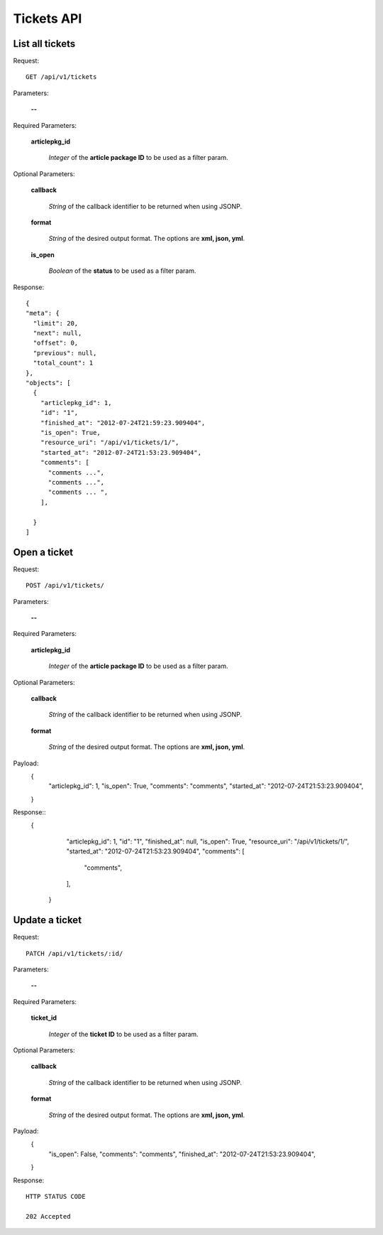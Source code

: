 Tickets API
============

List all tickets
-----------------

Request::

  GET /api/v1/tickets

Parameters:

  **--**

Required Parameters:

  **articlepkg_id**

    *Integer* of the **article package ID** to be used as a filter param.

Optional Parameters:

  **callback**

    *String* of the callback identifier to be returned when using JSONP.

  **format**

    *String* of the desired output format. The options are **xml, json,
    yml**.

  **is_open**

    *Boolean* of the **status** to be used as a filter param.

  

Response::

  {
  "meta": {
    "limit": 20,
    "next": null,
    "offset": 0,
    "previous": null,
    "total_count": 1
  },
  "objects": [
    {
      "articlepkg_id": 1,
      "id": "1",
      "finished_at": "2012-07-24T21:59:23.909404",
      "is_open": True,
      "resource_uri": "/api/v1/tickets/1/",
      "started_at": "2012-07-24T21:53:23.909404",
      "comments": [
        "comments ...",
        "comments ...",
        "comments ... ",
      ],
      
    }
  ]


Open a ticket
-------------

Request::

  POST /api/v1/tickets/

Parameters:

  **--**

Required Parameters:

  **articlepkg_id**

    *Integer* of the **article package ID** to be used as a filter param.

Optional Parameters:

  **callback**

    *String* of the callback identifier to be returned when using JSONP.

  **format**

    *String* of the desired output format. The options are **xml, json,
    yml**.

Payload:
  {
      "articlepkg_id": 1,
      "is_open": True,
      "comments": "comments",
      "started_at": "2012-07-24T21:53:23.909404",
  }

Response::
  {
      "articlepkg_id": 1,
      "id": "1",
      "finished_at": null,
      "is_open": True,
      "resource_uri": "/api/v1/tickets/1/",
      "started_at": "2012-07-24T21:53:23.909404",
      "comments": [
        "comments",
      ],
      
    }


Update a ticket
--------------

Request::

  PATCH /api/v1/tickets/:id/

Parameters:

  **--**

Required Parameters:

  **ticket_id**

    *Integer* of the **ticket  ID** to be used as a filter param.


Optional Parameters:

  **callback**

    *String* of the callback identifier to be returned when using JSONP.

  **format**

    *String* of the desired output format. The options are **xml, json,
    yml**.

Payload:
  {
      "is_open": False,
      "comments": "comments",
      "finished_at": "2012-07-24T21:53:23.909404",
  }

Response::
  
  HTTP STATUS CODE

  202 Accepted 
  

